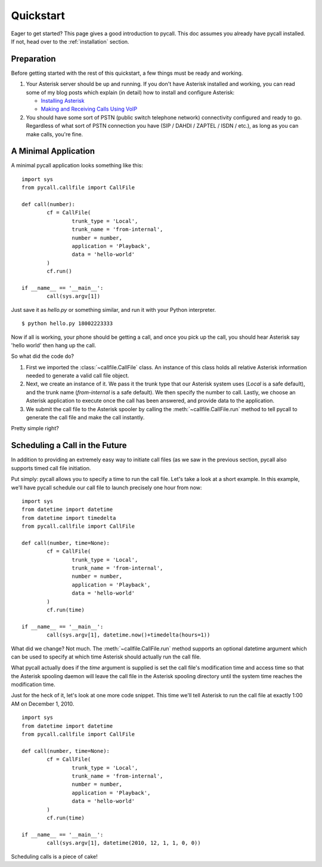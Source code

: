 .. _quickstart:

Quickstart
==========

Eager to get started? This page gives a good introduction to pycall. This doc
assumes you already have pycall installed. If not, head over to the
:ref:`installation` section.

Preparation
-----------

Before getting started with the rest of this quickstart, a few things must be
ready and working.

1.	Your Asterisk server should be up and running. If you don't have Asterisk
	installed and working, you can read some of my blog posts which explain (in
	detail) how to install and configure Asterisk:

	*	`Installing Asterisk <http://projectb14ck.org/2010/02/28/transparent-telephony-part-2-installing-asterisk/>`_
	*	`Making and Receiving Calls Using VoIP <http://projectb14ck.org/2010/03/03/transparent-telephony-part-3-making-your-first-call/>`_

2.	You should have some sort of PSTN (public switch telephone network)
	connectivity configured and ready to go. Regardless of what sort of PSTN
	connection you have (SIP / DAHDI / ZAPTEL / ISDN / etc.), as long as you
	can	make calls, you're fine.

A Minimal Application
---------------------

A minimal pycall application looks something like this::

	import sys
	from pycall.callfile import CallFile

	def call(number):
		cf = CallFile(
			trunk_type = 'Local',
			trunk_name = 'from-internal',
			number = number,
			application = 'Playback',
			data = 'hello-world'
		)
		cf.run()

	if __name__ == '__main__':
		call(sys.argv[1])

Just save it as `hello.py` or something similar, and run it with your Python
interpreter. ::

	$ python hello.py 18002223333

Now if all is working, your phone should be getting a call, and once you pick
up the call, you should hear Asterisk say 'hello world' then hang up the call.

So what did the code do?

1.	First we imported the :class:`~callfile.CallFile` class. An instance of
	this class holds all relative Asterisk information needed to generate a
	valid call file object.

2.	Next, we create an instance of it. We pass it the trunk type that our
	Asterisk system uses (`Local` is a safe default), and the trunk name
	(`from-internal` is a safe default). We then specify the number to call.
	Lastly, we choose an Asterisk application to execute once the call has been
	answered, and provide data to the application.

3.	We submit the call file to the Asterisk spooler by calling the
	:meth:`~callfile.CallFile.run` method to tell pycall to generate the call
	file and make the call instantly.

Pretty simple right?

Scheduling a Call in the Future
-------------------------------

In addition to providing an extremely easy way to initiate call files (as we
saw in the previous section, pycall also supports timed call file initiation.

Put simply: pycall allows you to specify a time to run the call file. Let's
take a look at a short example. In this example, we'll have pycall schedule our
call file to launch precisely one hour from now: ::

	import sys
	from datetime import datetime
	from datetime import timedelta
	from pycall.callfile import CallFile

	def call(number, time=None):
		cf = CallFile(
			trunk_type = 'Local',
			trunk_name = 'from-internal',
			number = number,
			application = 'Playback',
			data = 'hello-world'
		)
		cf.run(time)

	if __name__ == '__main__':
		call(sys.argv[1], datetime.now()+timedelta(hours=1))

What did we change? Not much. The :meth:`~callfile.CallFile.run` method
supports an optional datetime argument which can be used to specify at which
time Asterisk should actually run the call file.

What pycall actually does if the *time* argument is supplied is set the call
file's modification time and access time so that the Asterisk spooling daemon
will leave the call file in the Asterisk spooling directory until the system
time reaches the modification time.

Just for the heck of it, let's look at one more code snippet. This time we'll
tell Asterisk to run the call file at exactly 1:00 AM on December 1, 2010. ::

	import sys
	from datetime import datetime
	from pycall.callfile import CallFile

	def call(number, time=None):
		cf = CallFile(
			trunk_type = 'Local',
			trunk_name = 'from-internal',
			number = number,
			application = 'Playback',
			data = 'hello-world'
		)
		cf.run(time)

	if __name__ == '__main__':
		call(sys.argv[1], datetime(2010, 12, 1, 1, 0, 0))

Scheduling calls is a piece of cake!
